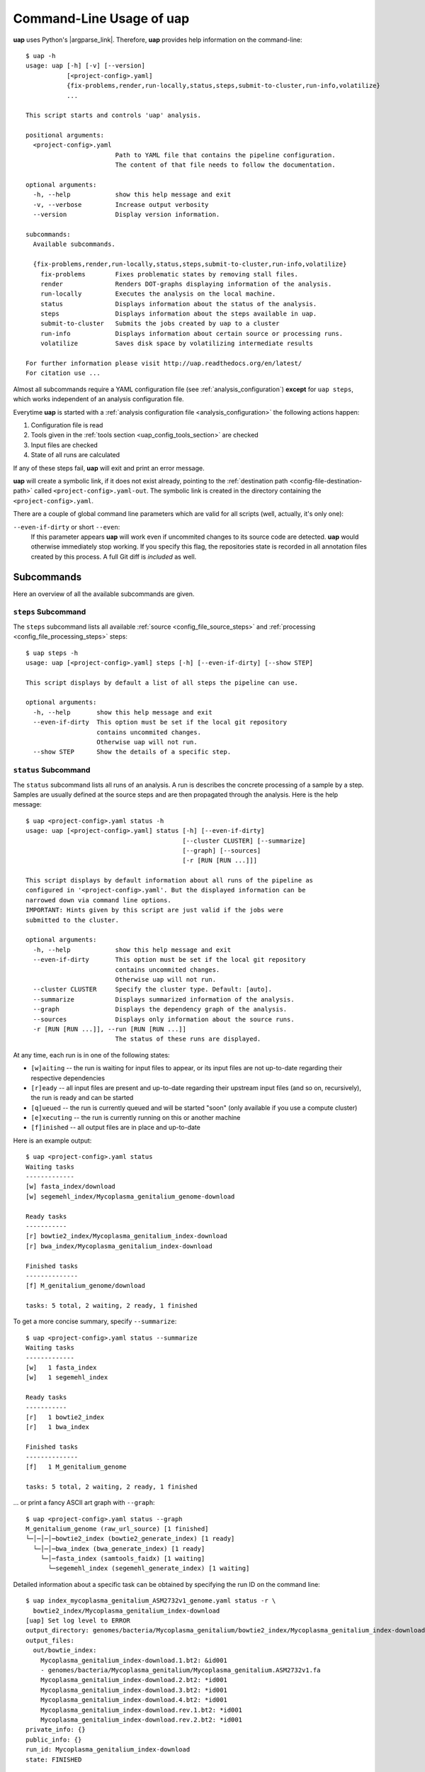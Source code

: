 ..
  This is the documentation for uap. Please keep lines under 80 characters if
  you can and start each sentence on a new line as it decreases maintenance
  and makes diffs more readable.

.. title:: Command-Line Usage of uap

..
  This document aims to describe how to use **uap** via the command-line.

.. _cli_usage_uap:

*****************************
Command-Line Usage of **uap**
*****************************

**uap** uses Python's |argparse_link|.
Therefore, **uap** provides help information on the command-line::

    $ uap -h
    usage: uap [-h] [-v] [--version]
               [<project-config>.yaml]
               {fix-problems,render,run-locally,status,steps,submit-to-cluster,run-info,volatilize}
               ...
    
    This script starts and controls 'uap' analysis.
    
    positional arguments:
      <project-config>.yaml
                            Path to YAML file that contains the pipeline configuration.
                            The content of that file needs to follow the documentation.
    
    optional arguments:
      -h, --help            show this help message and exit
      -v, --verbose         Increase output verbosity
      --version             Display version information.
    
    subcommands:
      Available subcommands.
    
      {fix-problems,render,run-locally,status,steps,submit-to-cluster,run-info,volatilize}
        fix-problems        Fixes problematic states by removing stall files.
        render              Renders DOT-graphs displaying information of the analysis.
        run-locally         Executes the analysis on the local machine.
        status              Displays information about the status of the analysis.
        steps               Displays information about the steps available in uap.
        submit-to-cluster   Submits the jobs created by uap to a cluster
        run-info            Displays information about certain source or processing runs.
        volatilize          Saves disk space by volatilizing intermediate results
    
    For further information please visit http://uap.readthedocs.org/en/latest/
    For citation use ...

Almost all subcommands require a YAML configuration file (see
:ref:`analysis_configuration`) **except** for ``uap steps``, which works
independent of an analysis configuration file.

Everytime **uap** is started with a 
:ref:`analysis configuration file <analysis_configuration>` the following actions
happen:

1. Configuration file is read
2. Tools given in the :ref:`tools section <uap_config_tools_section>` are
   checked
3. Input files are checked
4. State of all runs are calculated

If any of these steps fail, **uap** will exit and print an error message.

**uap** will create a symbolic link, if it does not exist already, pointing to
the :ref:`destination path <config-file-destination-path>` called
``<project-config>.yaml-out``.
The symbolic link is created in the directory containing the
``<project-config>.yaml``.

There are a couple of global command line parameters which are valid for all 
scripts (well, actually, it's only one):

``--even-if-dirty`` or short ``--even``:
    If this parameter appears **uap** will work even if uncommited changes
    to its source code are detected.
    **uap** would otherwise immediately stop working.
    If you specify this flag, the repositories state is recorded in all
    annotation files created by this process.
    A full Git diff is *included* as well.


.. _subcommands:

Subcommands
===========

Here an overview of all the available subcommands are given.

.. _uap-steps:

``steps`` Subcommand
--------------------

The ``steps`` subcommand lists all available :ref:`source
<config_file_source_steps>` and :ref:`processing <config_file_processing_steps>`
steps::

  $ uap steps -h
  usage: uap [<project-config>.yaml] steps [-h] [--even-if-dirty] [--show STEP]
  
  This script displays by default a list of all steps the pipeline can use.
  
  optional arguments:
    -h, --help       show this help message and exit
    --even-if-dirty  This option must be set if the local git repository
                     contains uncommited changes.
                     Otherwise uap will not run.
    --show STEP      Show the details of a specific step.
  

.. _uap-status:

``status`` Subcommand
---------------------

The ``status`` subcommand lists all runs of an analysis.
A run is describes the concrete processing of a sample by a step.
Samples are usually defined at the source steps and are then propagated through
the analysis.
Here is the help message::

  $ uap <project-config>.yaml status -h
  usage: uap [<project-config>.yaml] status [-h] [--even-if-dirty]
                                            [--cluster CLUSTER] [--summarize]
                                            [--graph] [--sources]
                                            [-r [RUN [RUN ...]]]
  
  This script displays by default information about all runs of the pipeline as
  configured in '<project-config>.yaml'. But the displayed information can be
  narrowed down via command line options.
  IMPORTANT: Hints given by this script are just valid if the jobs were
  submitted to the cluster.
  
  optional arguments:
    -h, --help            show this help message and exit
    --even-if-dirty       This option must be set if the local git repository
                          contains uncommited changes.
                          Otherwise uap will not run.
    --cluster CLUSTER     Specify the cluster type. Default: [auto].
    --summarize           Displays summarized information of the analysis.
    --graph               Displays the dependency graph of the analysis.
    --sources             Displays only information about the source runs.
    -r [RUN [RUN ...]], --run [RUN [RUN ...]]
                          The status of these runs are displayed.

At any time, each run is in one of the following states:

* ``[w]aiting`` -- the run is waiting for input files to appear, or its input
  files are not up-to-date regarding their respective dependencies
* ``[r]eady`` -- all input files are present and up-to-date regarding their 
  upstream input files (and so on, recursively), the run is ready and can 
  be started
* ``[q]ueued`` -- the run is currently queued and will be started "soon" 
  (only available if you use a compute cluster)
* ``[e]xecuting`` -- the run is currently running on this or another machine
* ``[f]inished`` -- all output files are in place and up-to-date



Here is an example output::

    $ uap <project-config>.yaml status
    Waiting tasks
    -------------
    [w] fasta_index/download
    [w] segemehl_index/Mycoplasma_genitalium_genome-download

    Ready tasks
    -----------
    [r] bowtie2_index/Mycoplasma_genitalium_index-download
    [r] bwa_index/Mycoplasma_genitalium_index-download

    Finished tasks
    --------------
    [f] M_genitalium_genome/download

    tasks: 5 total, 2 waiting, 2 ready, 1 finished
    
To get a more concise summary, specify ``--summarize``::

    $ uap <project-config>.yaml status --summarize
    Waiting tasks
    -------------
    [w]   1 fasta_index
    [w]   1 segemehl_index

    Ready tasks
    -----------
    [r]   1 bowtie2_index
    [r]   1 bwa_index

    Finished tasks
    --------------
    [f]   1 M_genitalium_genome

    tasks: 5 total, 2 waiting, 2 ready, 1 finished
    
... or print a fancy ASCII art graph with ``--graph``::

    $ uap <project-config>.yaml status --graph
    M_genitalium_genome (raw_url_source) [1 finished]
    └─│─│─│─bowtie2_index (bowtie2_generate_index) [1 ready]
      └─│─│─bwa_index (bwa_generate_index) [1 ready]
        └─│─fasta_index (samtools_faidx) [1 waiting]
          └─segemehl_index (segemehl_generate_index) [1 waiting]

Detailed information about a specific task can be obtained by specifying the 
run ID on the command line::

  $ uap index_mycoplasma_genitalium_ASM2732v1_genome.yaml status -r \
    bowtie2_index/Mycoplasma_genitalium_index-download
  [uap] Set log level to ERROR
  output_directory: genomes/bacteria/Mycoplasma_genitalium/bowtie2_index/Mycoplasma_genitalium_index-download-ZsvbSjtK
  output_files:
    out/bowtie_index:
      Mycoplasma_genitalium_index-download.1.bt2: &id001
      - genomes/bacteria/Mycoplasma_genitalium/Mycoplasma_genitalium.ASM2732v1.fa
      Mycoplasma_genitalium_index-download.2.bt2: *id001
      Mycoplasma_genitalium_index-download.3.bt2: *id001
      Mycoplasma_genitalium_index-download.4.bt2: *id001
      Mycoplasma_genitalium_index-download.rev.1.bt2: *id001
      Mycoplasma_genitalium_index-download.rev.2.bt2: *id001
  private_info: {}
  public_info: {}
  run_id: Mycoplasma_genitalium_index-download
  state: FINISHED

This is the known data for run
``bowtie2_index/Mycoplasma_genitalium_index-download``.
It contains information about the output folder, the output files and the
input files they depend on as well as the run ID and the run state.

Source steps can be viewed separately by specifying ``--sources``::

    $ uap <project-config>.yaml status --sources
    [uap] Set log level to ERROR
    M_genitalium_genome/download

.. _uap-run-info:

``run-info`` Subcommand
-----------------------

The ``run-info`` subcommand displays the commands issued for a given run.
The output looks like a BASH script, but might not be functional.
This is due to the fact that output redirections for some commands
are missing in the BASH script.
The output includes also the information as shown by the ``status -r <run-ID>``
subcommand.

An example output showing the download of the *Mycoplasma genitalium* genome::

  $ uap index_mycoplasma_genitalium_ASM2732v1_genome.yaml run-info --even -r M_genitalium_genome/download
  [uap] Set log level to ERROR
  #!/usr/bin/env bash
  
  # M_genitalium_genome/download -- Report
  # ======================================
  #
  # output_directory: genomes/bacteria/Mycoplasma_genitalium/M_genitalium_genome/download-7RncJ4tr
  # output_files:
  #   out/raw:
  #     genomes/bacteria/Mycoplasma_genitalium/Mycoplasma_genitalium.ASM2732v1.fa: []
  # private_info: {}
  # public_info: {}
  # run_id: download
  # state: FINISHED
  # 
  # M_genitalium_genome/download -- Commands
  # ========================================
  
  # 1. Group of Commands -- 1. Command
  # ----------------------------------
  
  curl ftp://ftp.ncbi.nih.gov/genomes/genbank/bacteria/Mycoplasma_genitalium/latest_assembly_versions/GCA_000027325.1_ASM2732v1/GCA_000027325.1_ASM2732v1_genomic.fna.gz
  
  # 2. Group of Commands -- 1. Command
  # ----------------------------------
  
  ../tools/compare_secure_hashes.py --algorithm md5 --secure-hash f02c78b5f9e756031eeaa51531517f24 genomes/bacteria/Mycoplasma_genitalium/M_genitalium_genome/download-7RncJ4tr/L9PXBmbPKlemghJGNM97JwVuzMdGCA_000027325.1_ASM2732v1_genomic.fna.gz
  
  # 3. Group of Commands -- 1. Pipeline
  # -----------------------------------
  
  pigz --decompress --stdout --processes 1 genomes/bacteria/Mycoplasma_genitalium/M_genitalium_genome/download-7RncJ4tr/L9PXBmbPKlemghJGNM97JwVuzMdGCA_000027325.1_ASM2732v1_genomic.fna.gz | dd bs=4M of=/home/hubert/develop/uap/example-configurations/genomes/bacteria/Mycoplasma_genitalium/Mycoplasma_genitalium.ASM2732v1.fa
  

This subcommand enables the user to manually run parts of the analysis without
**uap**.
That can be helpful for debugging steps during development.

.. _uap-run-locally:

``run-locally`` Subcommand
--------------------------

The ``run-locally`` subcommand runs all non-finished runs (or a specified
subset) sequentially on the local machine. 
The execution can be cancelled at any time, it won't put your project in a 
unstable state.
However, if the ``run-locally`` subcommand receives a |sigkill_link| signal, the 
currently executing job will continue to run and the corresponding run
will be reported as ``executing`` by calling ``status`` subcommand for five more
minutes (|sigterm_link| should be fine and exit gracefully but
*doesn't just yet*).
After that time, you will be warned that a job is marked as being currently
run but no activity has been seen for a while, along with further 
instructions about what to do in such a case (don't worry, it shouldn't 
happen by accident).

Specify a set of run IDs to execute only those runs.
Specify the name of a step to execute all ready runs of that step.

This subcommands usage information::

  $ uap index_mycoplasma_genitalium_ASM2732v1_genome.yaml run-locally -h
  usage: uap [<project-config>.yaml] run-locally [-h] [--even-if-dirty]
                                                 [run [run ...]]
  
  This command  starts 'uap' on the local machine. It can be used to start:
   * all runs of the pipeline as configured in <project-config>.yaml
   * all runs defined by a specific step in <project-config>.yaml
   * one or more steps
  To start the complete pipeline as configured in <project-config>.yaml execute:
  $ uap <project-config>.yaml run-locally
  To start a specific step execute:
  $ uap <project-config>.yaml run-locally <step_name>
  To start a specific run execute:
  $ uap <project-config>.yaml run-locally <step/run>
  The step_name is the name of an entry in the 'steps:' section as defined in '<project-config>.yaml'. A specific run is defined via its run ID 'step/run'. To get a list of all run IDs please run:
  $ uap <project-config>.yaml status
  
  positional arguments:
    run              These runs are processed on the local machine.
  
  optional arguments:
    -h, --help       show this help message and exit
    --even-if-dirty  This option must be set if the local git repository
                     contains uncommited changes.
                     Otherwise uap will not run.

.. NOTE:: Why is it safe to cancel the pipeline? 
    The pipeline is written in a way which expects processes to fail or 
    cluster jobs to disappear without notice. 
    This problem is mitigated by a design which relies on file presence and 
    file timestamps to determine whether a run is finished or not. 
    Output files are automatically written to temporary locations and later 
    moved to their real target directory, and it is not until the last file 
    rename operation has finished that a run is regarded as finished.
    
.. _uap-submit-to-cluster:

``submit-to-cluster`` Subcommand
--------------------------------

The ``submit-to-cluster`` subcommand determines which runs still need to be 
executed and which supported cluster engine is available.
It submits a job for every run to the cluster if a cluster engine could be
detected.
Dependencies are passed to cluster engine in a way that jobs that depend on
other jobs won't get scheduled until their dependencies have been satisfied. 
For more information read about the 
:ref:`cluster configuration <cluster_configuration>` and the
:ref:`submit script template <submit_template>`.
Each submitted job calls **uap** with the ``run-locally`` subcommand on the
executing cluster node.

Here is the usage information::
    
  $ uap index_mycoplasma_genitalium_ASM2732v1_genome.yaml submit-to-cluster -h
  usage: uap [<project-config>.yaml] submit-to-cluster [-h] [--even-if-dirty]
                                                       [--cluster CLUSTER]
                                                       [run [run ...]]
  
  This script submits all runs configured in <project-config>.yaml to a cluster.
  The configuration for the available cluster types is stored at
  /<path-to-uap>/cluster/cluster-specific-commands.yaml.
  The list of runs can be narrowed down to specific steps. All runs of the
  specified step will be submitted to the cluster. Also, individual runs IDs
  (step/run) can be used for submission.
  
  positional arguments:
    run                Submit only these runs to the cluster.
  
  optional arguments:
    -h, --help         show this help message and exit
    --even-if-dirty    This option must be set if the local git repository
                       contains uncommited changes.
                       Otherwise uap will not run.
    --cluster CLUSTER  Specify the cluster type. Default: [auto].


.. _uap-fix-problems:

``fix-problems`` Subcommand
---------------------------

The ``fix-problems`` subcommand removes temporary files written by **uap** if
they are not required anymore.

Here is the usage information::

  $ uap <project-config>.yaml fix-problems -h
  usage: uap [<project-config>.yaml] fix-problems [-h] [--even-if-dirty]
                                                  [--cluster CLUSTER]
                                                  [--details] [--srsly]
  
  optional arguments:
    -h, --help         show this help message and exit
    --even-if-dirty    This option must be set if the local git repository
                       contains uncommited changes.
                       Otherwise uap will not run.
    --cluster CLUSTER  Specify the cluster type. Default: [auto].
    --details          Displays information about the files causing problems.
    --srsly            Delete problematic files.
    usage: uap [<project-config>.yaml] fix-problems [-h] [--even-if-dirty]
                                                    [--cluster CLUSTER]
                                                    [--details] [--srsly]
  
    optional arguments:
      -h, --help         show this help message and exit
      --even-if-dirty    Must be set if the local git repository contains
                         uncommited changes. Otherwise the pipeline will not start.
      --cluster CLUSTER  Specify the cluster type (sge, slurm), defaults to auto.
      --details          Displays information about problematic files which need
                         to be deleted to fix problem.
      --srsly            Deletes problematic files.


**uap** writes temporary files to indicate if a job is queued or executed.
Sometimes (especially on the compute cluster) jobs fail, without even starting
**uap**.
This leaves the temporary file, written on job submission, indicating that a run
was queued on the cluster without process (because it already failed).
The ``status`` subcommand will inform the user if ``fix-problems`` needs to be
executed to clean up the mess.
The hint given by ``status`` would look like::

  Warning: There are 10 tasks marked as queued, but they do not seem to be queued
  Hint: Run 'uap <project-config>.yaml fix-problems --details' to see the details.
  Hint: Run 'uap <project-config>.yaml fix-problems --srsly' to fix these problems
        (that is, delete all problematic ping files).

Be nice and do as you've told.
Now you are able to resubmit your runs to the cluster.
You've fixed the problem, haven't you?

.. _uap-volatilize:

``volatilize`` Subcommand
-------------------------

The ``volatilize`` subcommand is useful to reduce the required disk space of
your analysis.
It works only if the :ref:`_volatile <config_file_volatile>` keyword is set in
the :ref:`analysis configuration file <analysis_configuration>` for.
As already mentioned there, steps marked as ``_volatile`` compute their output
files as normal but can be replaced by placeholder files if their dependent
steps are finished.

This subcommand provides usage information::

  $ uap <project-config>.yaml volatilize -h

  usage: uap [<project-config>.yaml] volatilize [-h] [--even-if-dirty]
                                                [--details] [--srsly]
  
  Save disk space by volatilizing intermediate results. Only steps marked with '_volatile: True' are considered.
  
  optional arguments:
    -h, --help       show this help message and exit
    --even-if-dirty  This option must be set if the local git repository
                     contains uncommited changes.
                     Otherwise uap will not run.
    --details        Shows which files can be volatilized.
    --srsly          Replaces files marked for volatilization with a placeholder.

After running ``volatilize --srsly`` the output files of the volatilized step
are replaced by placeholder files.
The placeholder files have the same name as the original files suffixed with
``.volatile.placeholder.yaml``.

.. _uap-render:

``render`` Subcommand
---------------------

The ``render`` subcommand generates graphs using graphviz.
The graphs either show the complete analysis or the execution of a single run.
At the moment ``--simple`` only has an effect in combination with ``--steps``.

This subcommand provides usage information::

  $ uap <project-config>.yaml render -h
  usage: uap [<project-config>.yaml] render [-h] [--even-if-dirty] [--files]
                                            [--steps] [--simple]
                                            [--orientation {left-to-right,right-to-left,top-to-bottom}]
                                            [run [run ...]]
  
  'render' generates DOT-graphs. Without arguments
  it takes the annotation file of each run and generates a graph,
  showing details of the computation.
  
  positional arguments:
    run                   Render only graphs for these runs.
  
  optional arguments:
    -h, --help            show this help message and exit
    --even-if-dirty       This option must be set if the local git repository
                          contains uncommited changes.
                          Otherwise uap will not run.
    --files               Renders a graph showing all files of the analysis.
                          [Not implemented yet!]
    --steps               Renders a graph showing all steps of the analysis and
                          their connections.
    --simple              Simplify rendered graphs.
    --orientation {left-to-right,right-to-left,top-to-bottom}
                          Defines orientation of the graph.
                          Default: 'top-to-bottom'

.. |argparse_link| raw:: html

   <a href="https://docs.python.org/2.7/library/argparse.html" target="_blank">argparse</a>

.. |sigkill_link| raw:: html

   <a href="https://en.wikipedia.org/wiki/Unix_signal#SIGKILL" target="_blank">SIGKILL</a>

.. |sigterm_link| raw:: html

   <a href="https://en.wikipedia.org/wiki/Unix_signal#SIGTERM" target="_blank">SIGTERM</a>
